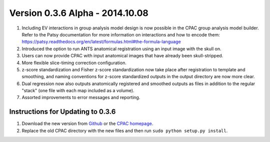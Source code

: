 Version 0.3.6 Alpha - 2014.10.08
^^^^^^^^^^^^^^^^^^^^^^^^^^^^^^^^
#. Including EV interactions in group analysis model design is now possible in the CPAC group analysis model builder. Refer to the Patsy documentation for more information on interactions and how to encode them: https://patsy.readthedocs.org/en/latest/formulas.html#the-formula-language

#. Introduced the option to run ANTS anatomical registration using an input image with the skull on.

#. Users can now provide CPAC with input anatomical images that have already been skull-stripped.

#. More flexible slice-timing correction configuration.

#. z-score standardization and Fisher z-score standardization now take place after registration to template and smoothing, and naming conventions for z-score standardized outputs in the output directory are now more clear.

#. Dual regression now also outputs anatomically registered and smoothed outputs as files in addition to the regular "stack" (one file with each map included as a volume).

#. Assorted improvements to error messages and reporting.


Instructions for Updating to 0.3.6
``````````````````````````````````
#. Download the new version from `Github <https://github.com/FCP-INDI/C-PAC>`__ or the `CPAC homepage <http://fcp-indi.github.io.>`__.

#. Replace the old CPAC directory with the new files and then run ``sudo python setup.py install``.
